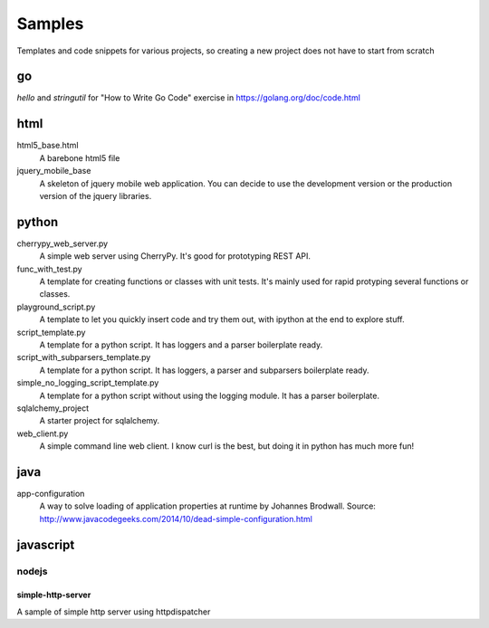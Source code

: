 Samples
=========

Templates and code snippets for various projects, so creating a new project
does not have to start from scratch

go
--
*hello* and *stringutil* for "How to Write Go Code" exercise in
https://golang.org/doc/code.html

html
----

html5_base.html
  A barebone html5 file

jquery_mobile_base
  A skeleton of jquery mobile web application. You can decide to use the
  development version or the production version of the jquery libraries.

python
------

cherrypy_web_server.py
  A simple web server using CherryPy. It's good for prototyping REST API.

func_with_test.py
  A template for creating functions or classes with unit tests. It's mainly
  used for rapid protyping several functions or classes.

playground_script.py
  A template to let you quickly insert code and try them out, with ipython at
  the end to explore stuff.

script_template.py
  A template for a python script. It has loggers and a parser boilerplate
  ready.

script_with_subparsers_template.py
  A template for a python script. It has loggers, a parser and subparsers
  boilerplate ready.

simple_no_logging_script_template.py
  A template for a python script without using the logging module. It has a
  parser boilerplate.

sqlalchemy_project
  A starter project for sqlalchemy.

web_client.py
  A simple command line web client. I know curl is the best, but doing it in
  python has much more fun!

java
-----
app-configuration
  A way to solve loading of application properties at runtime by Johannes
  Brodwall. Source:
  http://www.javacodegeeks.com/2014/10/dead-simple-configuration.html
  
javascript
----------
nodejs
~~~~~~
simple-http-server
******************
A sample of simple http server using httpdispatcher
